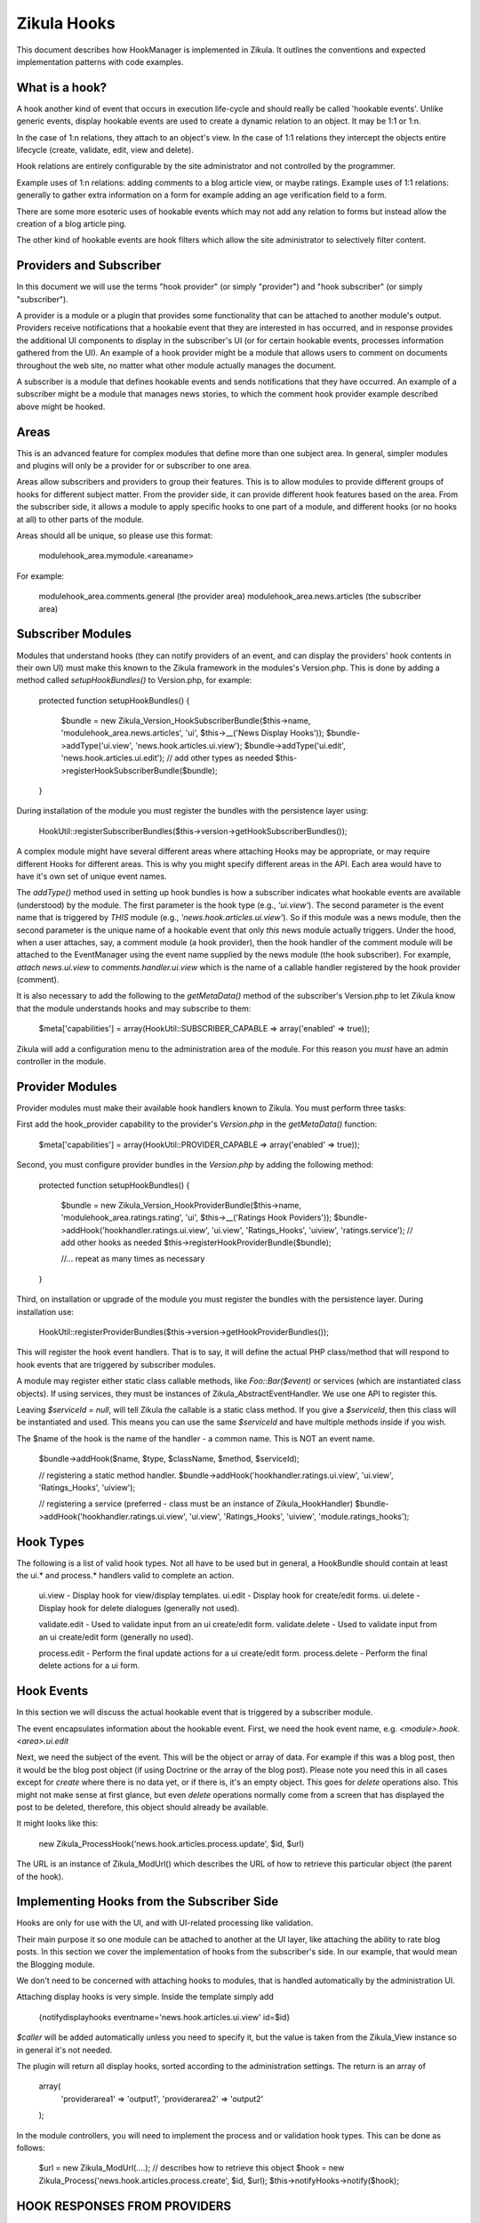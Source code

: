 Zikula Hooks
============

This document describes how HookManager is implemented in Zikula.  It outlines
the conventions and expected implementation patterns with code examples.


What is a hook?
---------------
A hook another kind of event that occurs in execution life-cycle and should really be called
'hookable events'.  Unlike generic events, display hookable events are used to create a
dynamic relation to an object.  It may be 1:1 or 1:n.

In the case of 1:n relations, they attach to an object's view.  In the case of 1:1 relations
they intercept the objects entire lifecycle (create, validate, edit, view and delete).

Hook relations are entirely configurable by the site administrator and not controlled by
the programmer.

Example uses of 1:n relations: adding comments to a blog article view, or maybe ratings.
Example uses of 1:1 relations: generally to gather extra information on a form for example
adding an age verification field to a form.

There are some more esoteric uses of hookable events which may not add any relation to
forms but instead allow the creation of a blog article ping.

The other kind of hookable events are hook filters which allow the site administrator
to selectively filter content.


Providers and Subscriber
------------------------
In this document we will use the terms "hook provider" (or simply "provider")
and "hook subscriber" (or simply "subscriber").

A provider is a module or a plugin that provides some functionality that can be
attached to another module's output. Providers receive notifications that a
hookable event that they are interested in has occurred, and in response
provides the additional UI components to display in the subscriber's UI (or for
certain hookable events, processes information gathered from the UI). An example
of a hook provider might be a module that allows users to comment on documents
throughout the web site, no matter what other module actually manages the
document.

A subscriber is a module that defines hookable events and sends notifications
that they have occurred. An example of a subscriber might be a module that
manages news stories, to which the comment hook provider example described
above might be hooked.


Areas
-----
This is an advanced feature for complex modules that define more than one
subject area. In general, simpler modules and plugins will only be a provider for or
subscriber to one area.

Areas allow subscribers and providers to group their features. This is to allow
modules to provide different groups of hooks for different subject matter. From
the provider side, it can provide different hook features based on the area. From
the subscriber side, it allows a module to apply specific hooks to one part of a
module, and different hooks (or no hooks at all) to other parts of the module.

Areas should all be unique, so please use this format:

    modulehook_area.mymodule.<areaname>

For example:

    modulehook_area.comments.general (the provider area)
    modulehook_area.news.articles    (the subscriber area)


Subscriber Modules
------------------
Modules that understand hooks (they can notify providers of an event, and can
display the providers' hook contents in their own UI) must make this known to
the Zikula framework in the modules's Version.php.  This is done by adding a
method called `setupHookBundles()` to Version.php, for example:

    protected function setupHookBundles()
    {
        $bundle = new Zikula_Version_HookSubscriberBundle($this->name, 'modulehook_area.news.articles', 'ui', $this->__('News Display Hooks'));
        $bundle->addType('ui.view', 'news.hook.articles.ui.view');
        $bundle->addType('ui.edit', 'news.hook.articles.ui.edit');
        // add other types as needed
        $this->registerHookSubscriberBundle($bundle);
    }

During installation of the module you must register the bundles with the
persistence layer using:

    HookUtil::registerSubscriberBundles($this->version->getHookSubscriberBundles());

A complex module might have several different areas where attaching Hooks may
be appropriate, or may require different Hooks for different areas.
This is why you might specify different areas in the API.  Each area would have to
have it's own set of unique event names.

The `addType()` method used in setting up hook bundles is how a subscriber
indicates what hookable events are available (understood) by the module.
The first parameter is the hook type (e.g., `'ui.view'`). The second parameter
is the event name that is triggered by *THIS* module (e.g., `'news.hook.articles.ui.view'`).
So if this module was a news module, then the second parameter is the unique
name of a hookable event that only *this* news module actually triggers.  Under
the hood, when a user attaches, say, a comment module (a hook provider), then
the hook handler of the comment module will be attached to the EventManager
using the event name supplied by the news module (the hook subscriber).
For example, `attach news.ui.view` to `comments.handler.ui.view` which is the name of a
callable handler registered by the hook provider (comment).

It is also necessary to add the following to the `getMetaData()` method of the
subscriber's Version.php to let Zikula know that the module understands hooks
and may subscribe to them:

    $meta['capabilities'] = array(HookUtil::SUBSCRIBER_CAPABLE => array('enabled' => true));

Zikula will add a configuration menu to the administration area of the module.  For
this reason you *must* have an admin controller in the module.


Provider Modules
----------------
Provider modules must make their available hook handlers known to Zikula.  You
must perform three tasks:

First add the hook_provider capability to the provider's `Version.php` in the
`getMetaData()` function:

    $meta['capabilities'] = array(HookUtil::PROVIDER_CAPABLE => array('enabled' => true));

Second, you must configure provider bundles in the `Version.php` by adding the
following method:

    protected function setupHookBundles()
    {
        $bundle = new Zikula_Version_HookProviderBundle($this->name, 'modulehook_area.ratings.rating', 'ui', $this->__('Ratings Hook Poviders'));
        $bundle->addHook('hookhandler.ratings.ui.view', 'ui.view', 'Ratings_Hooks', 'uiview', 'ratings.service');
        // add other hooks as needed
        $this->registerHookProviderBundle($bundle);

        //... repeat as many times as necessary
    }

Third, on installation or upgrade of the module you must register the bundles with the
persistence layer. During installation use:

    HookUtil::registerProviderBundles($this->version->getHookProviderBundles());

This will register the hook event handlers. That is to say, it will
define the actual PHP class/method that will respond to hook events that are
triggered by subscriber modules.

A module may register either static class callable methods, like `Foo::Bar($event)` or
services (which are instantiated class objects).  If using services, they must be
instances of Zikula_AbstractEventHandler.  We use one API to register this.

Leaving `$serviceId = null`, will tell Zikula the callable is a static class method.
If you give a `$serviceId`, then this class will be instantiated and used.  This means
you can use the same `$serviceId` and have multiple methods inside if you wish.

The $name of the hook is the name of the handler - a common name.  This is NOT
an event name.

    $bundle->addHook($name, $type, $className, $method, $serviceId);

    // registering a static method handler.
    $bundle->addHook('hookhandler.ratings.ui.view', 'ui.view', 'Ratings_Hooks', 'uiview');

    // registering a service (preferred - class must be an instance of Zikula_HookHandler)
    $bundle->addHook('hookhandler.ratings.ui.view', 'ui.view', 'Ratings_Hooks', 'uiview', 'module.ratings_hooks');


Hook Types
----------
The following is a list of valid hook types.  Not all have to be used but in general,
a HookBundle should contain at least the ui.* and process.* handlers valid to complete
an action.

    ui.view         - Display hook for view/display templates.
    ui.edit         - Display hook for create/edit forms.
    ui.delete       - Display hook for delete dialogues (generally not used).

    validate.edit   - Used to validate input from an ui create/edit form.
    validate.delete - Used to validate input from an ui create/edit form (generally no used).

    process.edit    - Perform the final update actions for a ui create/edit form.
    process.delete  - Perform the final delete actions for a ui form.


Hook Events
-----------
In this section we will discuss the actual hookable event that is triggered by
a subscriber module.

The event encapsulates information about the hookable event. First, we need
the hook event name, e.g. `<module>.hook.<area>.ui.edit`

Next, we need the subject of the event. This will be the object or array of data.
For example if this was a blog post, then it would be the blog post object (if
using Doctrine or the array of the blog post). Please note you need this in all
cases except for `create` where there is no data yet, or if there is, it's an empty
object.  This goes for `delete` operations also.  This might not make sense at first
glance, but even `delete` operations normally come from a screen that has displayed
the post to be deleted, therefore, this object should already be available.

It might looks like this:

    new Zikula_ProcessHook('news.hook.articles.process.update', $id, $url)

The URL is an instance of Zikula_ModUrl() which describes the URL of how to
retrieve this particular object (the parent of the hook).


Implementing Hooks from the Subscriber Side
-------------------------------------------
Hooks are only for use with the UI, and with UI-related processing like validation.

Their main purpose it so one module can be attached to another at the UI layer,
like attaching the ability to rate blog posts. In this section we cover the
implementation of hooks from the subscriber's side. In our example, that
would mean the Blogging module.

We don't need to be concerned with attaching hooks to modules, that is handled
automatically by the administration UI.

Attaching display hooks is very simple.  Inside the template simply add

    {notifydisplayhooks eventname='news.hook.articles.ui.view' id=$id}

`$caller` will be added automatically unless you need to specify it, but the value is taken
from the Zikula_View instance so in general it's not needed.

The plugin will return all display hooks, sorted according to the administration
settings.  The return is an array of

    array(
        'providerarea1' => 'output1',
        'providerarea2' => 'output2'
    );

In the module controllers, you will need to implement the process and or validation
hook types.  This can be done as follows:

    $url = new Zikula_ModUrl(....); // describes how to retrieve this object
    $hook = new Zikula_Process('news.hook.articles.process.create', $id, $url);
    $this->notifyHooks->notify($hook);


HOOK RESPONSES FROM PROVIDERS
-----------------------------
A hook handler should respond to a hookable event with a `Zikula_Response_DisplayHook`
instance in the following manner.

    // example of a static handler (static handlers are *not* the preferred handlers
    // for edit/validate handlers which should be Zikula_Hook_AbstractHandler instances instead)
    public static function hookHandler(Zikula_DisplayHook $event)
    {
        $template = 'template_name.tpl'; // the name of the module's template
        $view = Zikula_View::getInstance($module);

        // do stuff...

        // add this response to the event stack
        $hook->setResponse(new Zikula_Response_DisplayHook('modulehook_area.modname.area', $view, $template));
    }


GENERAL WORKFLOW OF HOOKS
-------------------------
The general workflow of hooks is as follows.

#### Displaying an item ####

When viewing an item of some sort, we want to allow other modules to attach some form of
content to the display view.  We simply notify `ui.view` hooks with the item being displayed
(the subject), the id and the module name as arguments.

In the template we simply use something like this, using the `ui.view` hook type.

    {notifydisplayhooks eventname='<module>.hook.<area>.ui.view' id=$id}


Introduction to new/edit/delete types
-------------------------------------

The next two hook types, 'creating new items and editing existing items' are considered to be
all part of the same workflow.  There is little point duplicating the bulk of code required
to process create and edit, therefore we should combine them into a single controller and view.
This is because whether creating a new item, or editing an existing item, we're using
essentially the same form.  In 'create' the form starts out empty, and in 'edit' the form
is populated by a database query.  We know if we should validate and commit any input data
if the form was submitted or not.  And lastly, when we process the form on submit, again,
it's the same process that is used to update, the only difference is we might use an
SQL INSERT over an SQL UPDATE.  This is why we can use one controller method and view
for both create and edit actions.

For this reason also, there is no need for separate display and processing methods.  For example
`edit()` to display edit form, and `update()` to validate and update the record, followed by a
redirect simply do not make sense when it can be done easily in one controller method.

#### Creating a new item ####

When when we create an item, essentially, we visit an edit page with no id in the request.
From this we know that the action is not an edit, but a 'create new'.  We can determine
if it's a brand new form or a submitted form by reading the form submit property.
Accordingly, we can notify the system of the hook events.

When displaying a new empty form, we simply trigger a `ui.edit` in the template with
{notifydisplayhooks} using a null id.

    {notifydisplayhooks eventname='<module>.hook.<area>.ui.edit' id=null}

When we come to validate a new create form, this means we have received a submit command
in the form.  We can then validate our form and then trigger a `validate.edit` hook with

    $hook = new Zikula_ValidationHook('...validate.edit', new Zikula_Collection_HookValidationProviders());
    $this->notifyHooks($hook);
    $validators = $hook->getValidators();

The validator collection can then be tested for the presence of validation errors or not
with `$validators->hasErrors()`.  Together with the form submit the method can decide
if it's safe to commit the data to the database or, if the form needs to be redisplayed with
validation errors.

If it's ok simply commit the form data, then trigger a `process.edit` Zikula_ProcessHook with

    new Zikula_ProcessHook($name, $id, $url);

The URL should be an instance of Zikula_ModUrl which describes how to get the newly created object.
For this reason you must determine the ID of the object before you issue a Zikula_ProcessHook.

If the data is not ok, then simply redisplay the template.  The triggered hook event will pick up
the validation problems automatically as the validation of each handler will persist in
the `Zikula_HookHandler` instances unless using an outdated workflow where the validation method
redirects to display methods, in which case you will have to do validation again.

`ui.edit` hooks are displayed in the template with

    {notifydisplayhooks eventname='<module>.hook.<area>.ui.edit' id=$id}

#### Editing an existing item ####

When when we edit an item, we visit an edit page with an id in the request and the
controller will retrieve the item to be edited from the database.

We can determine if we should validate and commit the item or just display the item for
editing by reading the form submit property.
Accordingly, we can notify the system of the hook events.

When displaying an edit form, we simply trigger a `ui.edit` hook with with

     {notifydisplayhooks eventname='<module>.hook.<area>.ui.edit' id=$id}

When we come to validate an edit form, this means we have received a submit command
in the form.  We can then validate our form and then trigger a `validate.edit` event with

    $hook = new Zikula_ValidationHook('...validate.edit', new Zikula_Collection_HookValidationProviders());
    $this->notifyHooks($hook);
    $validators = $hook->getValidators();

The validator collection can then be tested for the presence of validation errors or not
with `$validators->hasErrors()`.  Together with the form submit the method can decide
if it's safe to commit the data to the database or, if the form needs to be redisplayed with
validation errors.

If it's ok simply commit the form data, then trigger a `process.edit` event with

    new Zikula_ProcessHook($name, $id, $url);

If the data is not ok, then simply redisplay the template.  The triggered event will pick up
the validation problems automatically as the validation of each handler will persist in
the `Zikula_HookHandler` instances unless using an outdated workflow where the validation method
redirects to display methods, in which case you will have to do validation again.

`ui.edit` hooks are displayed in the template with

    {notifydisplayhooks eventname='<module>.hook.<area>.ui.edit' id=$id}

#### Deleting an item ####
There are many different approaches that can be taken to deleting an item. For example we
can add a delete button to an edit form.  We usually would have a confirmation screen
or we might just use a javascript confirmation.  Generally, we would not want to add
anything extra to a delete confirmation page, but we certainly need to process a delete
action.  Ultimately when a controller (that makes use of hooks) deletes an item, it
must notify the attached modules to prevent orphaned records.  This is done simply by
triggering a hookable event with

    new Zikula_ProcessHook($name, $id, $url);

`ui.delete` hooks are displayed in the template with

    {notifydisplayhooks eventname='<module>.hook.<area>.ui.delete' id=$id}



